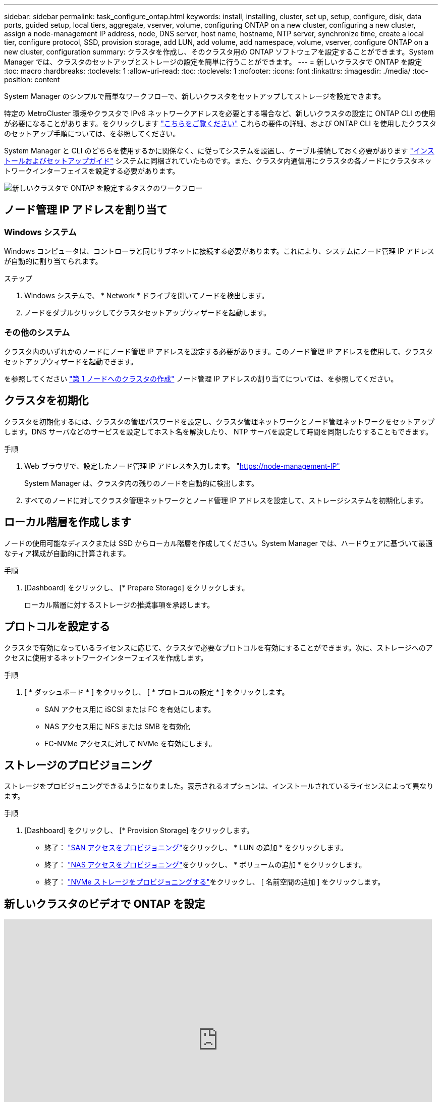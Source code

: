 ---
sidebar: sidebar 
permalink: task_configure_ontap.html 
keywords: install, installing, cluster, set up, setup, configure, disk, data ports, guided setup, local tiers, aggregate, vserver, volume, configuring ONTAP on a new cluster, configuring a new cluster, assign a node-management IP address, node, DNS server, host name, hostname, NTP server, synchronize time, create a local tier, configure protocol, SSD, provision storage, add LUN, add volume, add namespace, volume, vserver, configure ONTAP on a new cluster, configuration 
summary: クラスタを作成し、そのクラスタ用の ONTAP ソフトウェアを設定することができます。System Manager では、クラスタのセットアップとストレージの設定を簡単に行うことができます。 
---
= 新しいクラスタで ONTAP を設定
:toc: macro
:hardbreaks:
:toclevels: 1
:allow-uri-read: 
:toc: 
:toclevels: 1
:nofooter: 
:icons: font
:linkattrs: 
:imagesdir: ./media/
:toc-position: content


[role="lead"]
System Manager のシンプルで簡単なワークフローで、新しいクラスタをセットアップしてストレージを設定できます。

特定の MetroCluster 環境やクラスタで IPv6 ネットワークアドレスを必要とする場合など、新しいクラスタの設定に ONTAP CLI の使用が必要になることがあります。をクリックします link:./software_setup/concept_set_up_the_cluster.html["こちらをご覧ください"] これらの要件の詳細、および ONTAP CLI を使用したクラスタのセットアップ手順については、を参照してください。

System Manager と CLI のどちらを使用するかに関係なく、に従ってシステムを設置し、ケーブル接続しておく必要があります https://docs.netapp.com/us-en/ontap-systems/index.html["インストールおよびセットアップガイド"^] システムに同梱されていたものです。また、クラスタ内通信用にクラスタの各ノードにクラスタネットワークインターフェイスを設定する必要があります。

image:workflow_configure_ontap_on_new_cluster.gif["新しいクラスタで ONTAP を設定するタスクのワークフロー"]



== ノード管理 IP アドレスを割り当て



=== Windows システム

Windows コンピュータは、コントローラと同じサブネットに接続する必要があります。これにより、システムにノード管理 IP アドレスが自動的に割り当てられます。

.ステップ
. Windows システムで、 * Network * ドライブを開いてノードを検出します。
. ノードをダブルクリックしてクラスタセットアップウィザードを起動します。




=== その他のシステム

クラスタ内のいずれかのノードにノード管理 IP アドレスを設定する必要があります。このノード管理 IP アドレスを使用して、クラスタセットアップウィザードを起動できます。

を参照してください link:./software_setup/task_create_the_cluster_on_the_first_node.html["第 1 ノードへのクラスタの作成"] ノード管理 IP アドレスの割り当てについては、を参照してください。



== クラスタを初期化

クラスタを初期化するには、クラスタの管理パスワードを設定し、クラスタ管理ネットワークとノード管理ネットワークをセットアップします。DNS サーバなどのサービスを設定してホスト名を解決したり、 NTP サーバを設定して時間を同期したりすることもできます。

.手順
. Web ブラウザで、設定したノード管理 IP アドレスを入力します。 "https://node-management-IP"[]
+
System Manager は、クラスタ内の残りのノードを自動的に検出します。

. すべてのノードに対してクラスタ管理ネットワークとノード管理 IP アドレスを設定して、ストレージシステムを初期化します。




== ローカル階層を作成します

ノードの使用可能なディスクまたは SSD からローカル階層を作成してください。System Manager では、ハードウェアに基づいて最適なティア構成が自動的に計算されます。

.手順
. [Dashboard] をクリックし、 [* Prepare Storage] をクリックします。
+
ローカル階層に対するストレージの推奨事項を承認します。





== プロトコルを設定する

クラスタで有効になっているライセンスに応じて、クラスタで必要なプロトコルを有効にすることができます。次に、ストレージへのアクセスに使用するネットワークインターフェイスを作成します。

.手順
. [ * ダッシュボード * ] をクリックし、 [ * プロトコルの設定 * ] をクリックします。
+
** SAN アクセス用に iSCSI または FC を有効にします。
** NAS アクセス用に NFS または SMB を有効化
** FC-NVMe アクセスに対して NVMe を有効にします。






== ストレージのプロビジョニング

ストレージをプロビジョニングできるようになりました。表示されるオプションは、インストールされているライセンスによって異なります。

.手順
. [Dashboard] をクリックし、 [* Provision Storage] をクリックします。
+
** 終了： link:concept_san_provision_overview.html["SAN アクセスをプロビジョニング"]をクリックし、 * LUN の追加 * をクリックします。
** 終了： link:concept_nas_provision_overview.html["NAS アクセスをプロビジョニング"]をクリックし、 * ボリュームの追加 * をクリックします。
** 終了： link:concept_nvme_provision_overview.html["NVMe ストレージをプロビジョニングする"]をクリックし、 [ 名前空間の追加 ] をクリックします。






== 新しいクラスタのビデオで ONTAP を設定

video::6WjyADPXDZ0[youtube,width=848,height=480]